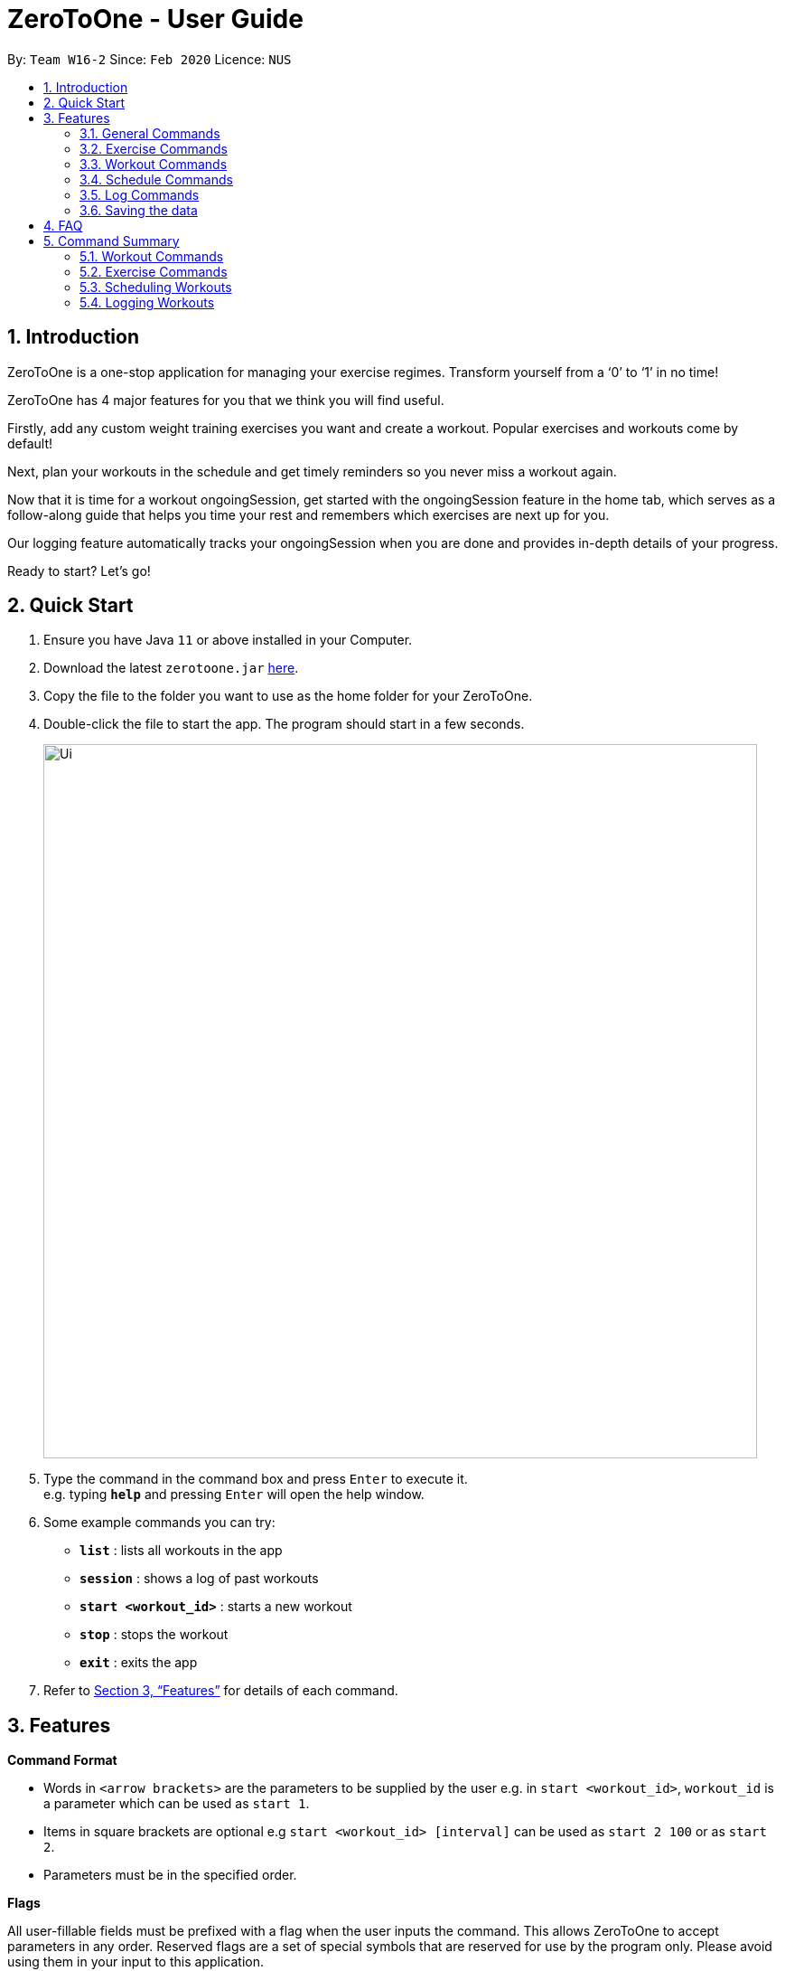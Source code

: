 = ZeroToOne - User Guide
:site-section: UserGuide
:toc:
:toc-title:
:toc-placement: preamble
:sectnums:
:imagesDir: images
:stylesDir: stylesheets
:xrefstyle: full
:experimental:
ifdef::env-github[]
:tip-caption: :bulb:
:note-caption: :information_source:
endif::[]
:repoURL: https://github.com/AY1920S2-CS2103T-W16-2/main

By: `Team W16-2`      Since: `Feb 2020`      Licence: `NUS`

== Introduction
ZeroToOne is a one-stop application for managing your exercise regimes. Transform yourself from a ‘0’ to ‘1’ in no time!

ZeroToOne has 4 major features for you that we think you will find useful.

Firstly, add any custom weight training exercises you want and create a workout. Popular exercises and workouts come by default!

Next, plan your workouts in the schedule and get timely reminders so you never miss a workout again.

Now that it is time for a workout ongoingSession, get started with the ongoingSession feature in the home tab, which serves as a follow-along guide that helps you time your rest and remembers which exercises are next up for you.

Our logging feature automatically tracks your ongoingSession when you are done and provides in-depth details of your progress.

Ready to start? Let's go!

== Quick Start

.  Ensure you have Java `11` or above installed in your Computer.
.  Download the latest `zerotoone.jar` link:{repoURL}/releases[here].
.  Copy the file to the folder you want to use as the home folder for your ZeroToOne.
.  Double-click the file to start the app. The program should start in a few seconds.
+
image::Ui.png[width="790"]
+
.  Type the command in the command box and press kbd:[Enter] to execute it. +
e.g. typing *`help`* and pressing kbd:[Enter] will open the help window.
.  Some example commands you can try:

* *`list`* : lists all workouts in the app
* *`session`* : shows a log of past workouts
* *`start <workout_id>`* : starts a new workout
* *`stop`* : stops the workout
* *`exit`* : exits the app

.  Refer to <<Features>> for details of each command.

[[Features]]
== Features

====
*Command Format*

* Words in `<arrow brackets>` are the parameters to be supplied by the user e.g. in `start <workout_id>`, `workout_id` is a parameter which can be used as `start 1`.
* Items in square brackets are optional e.g `start <workout_id> [interval]` can be used as `start 2 100` or as `start 2`.
* Parameters must be in the specified order.

*Flags*

All user-fillable fields must be prefixed with a flag when the user inputs the command. This allows ZeroToOne to accept parameters in any order.
Reserved flags are a set of special symbols that are reserved for use by the program only. Please avoid using them in your input to this application.

They are listed as follows:

* e/ - exercise name
* w/ - workout name
* s/ - number of sets
* r/ - number of reps
* m/ - weights (in kilograms)
* d/ - datetime
* f/ - frequency of schedule
* p/ - file path

====
=== General Commands
====

* Start a ongoingSession : `start`

Format: `start <EXERCISE_ID>`

* Stop a ongoingSession : `stop`

//Format: `start <EXERCISE_ID>`

* Complete a set : `done`

//Format: `start <EXERCISE_ID>`

* Skip a set : `skip`

//Format: `start <EXERCISE_ID>`

* Get help : `help`

//Format: `help`

//Shows a list of all available commands in ZeroToOne.

* Exit the program: `exit`

//Closes the program.
====

=== Exercise Commands

====

* Command title: `code`

Format: `code e/<PARAM>`

====

=== Workout Commands

====

* Command title: `code`

Format: `code e/<PARAM>`

====

=== Schedule Commands

====

* Command title: `code`

Format: `code e/<PARAM>`

====
=== Log Commands

====

* Command title: `code`

Format: `code e/<PARAM>`

====

=== Saving the data

ZeroToOne data are saved in the hard disk automatically after any command that changes the data. +
There is no need to save manually.

== FAQ

*Q*: How do I transfer my data to another Computer? +
*A*: Install the app in the other computer and overwrite the empty data file it creates with the file that contains the data of your previous ZeroToOne folder.

*Q*: I do not see the GUI. +
*A*: Ensure that you have Java 11 installed on your computer. You can check your current Java version by opening up a Command Prompt or Terminal, and entering java -version. Do install Java 11 if it is not installed. If installing Java 11  does not work, then try installing JavaFX 11 Dependencies on your computer.

== Command Summary

* List: list
* Log: log
* Start: start <workout>
* Stop: stop <workout>
* Pause: pause
* Exit: exit


---
---
---
Last person delete below

---
---
---

=== Workout Commands

==== Create a workout plan: `create`

Creates a new workout plan.

Format: `create <workout>`

[TIP]
The workout field must be a string

Examples:

* `create MorningWorkout`
* `create NightWorkout`

==== Delete a workout plan : `delete`

Deletes the specified workout and its associated exercises.

Format: `delete <workout>`

Examples:

* `delete MorningWorkout`

[TIP]
The workout name is case-sensitive.

==== List exercises in workout plan : `list <workout>`

Shows a list of all existing exercises in the workout plan

Format: `list <workout>`

Examples:

* `list MorningWorkout` +
Returns `"BENCH_PRESS, OVERHEAD_PRESS"`

==== Export a workout plan: `export`

Exports a specified workout plan in a .txt format and saves it to the user’s computer.

Format: `export <workout>`

Examples:

* `export NightWorkout`

==== Import a workout plan: `export`

Imports a workout plan in .txt format from the user’s computer into the application.

Format: `import <file_path> <workout>`

Examples:

* `import ./src/MyFriendsWorkout.txt MyFriendsWorkout`

=== Exercise Commands

==== Add an exercise to workout

Format: `add <workout> <exercise> <repetitions> <interval>`

Examples:

* `add Push BENCH_PRESS_60KG 5 180`
* `add Push OVERHEAD_PRESS_20KG 20 120`

[TIP]
The workout name is case-sensitive. +
`repetitions` and `interval` must be positive integers. +
`interval` is in seconds.

==== Edit an exercise in a workout

Edits the details of an exercise in a particular workout, such as the number of repetitions or interval.

Format: `edit <workout> <exercise> <new_repetitions> <new_interval>`

Examples:

* `edit Push BENCH_PRESS_60KG 6 200`
* `edit Push OVERHEAD_PRESS_20KG 25 140`

[TIP]
The workout name is case-sensitive. +
`new_repetitions` and `new_interval` must be positive integers. +
`new_interval` is in seconds.

==== Delete an exercise from a workout plan
Deletes an exercise from a specified workout plan.

Format: `delete <workout> <exercise>`

Examples:

* `delete Push BENCH_PRESS_60KG`
* `delete Push OVERHEAD_PRESS_20KG`

[TIP]
The workout name is case-sensitive.

=== Scheduling Workouts
==== Schedule a single workout ongoingSession
Schedules a single workout ongoingSession on a specified date and time.

Format:

`schedule single <workout> <date>`

Examples:

* `schedule single Push 2020-03-14T0800`
* `schedule single Pull 2020-03-05T2200`

[TIP]
date must be in the format {yyyy}-{mm}-{dd}T{2359}.

==== Schedule a recurring workout ongoingSession
Schedules a recurring workout ongoingSession from specified date and time, with a frequency of the recurrence.

Format:

`schedule recurring  <workout> <date>`

Examples:

* `schedule recurring Push 2020-03-14T0800`
* `schedule recurring Pull 2020-03-05T2200`

==== Delete a workout ongoingSession
Deletes a specified single workout ongoingSession from the user’s schedule for the specified date.

Format:

`schedule single delete <workout> <date>`

Examples:

* `schedule single delete Push 2020-03-14T0800`
* `schedule single delete Pull 2020-03-05T2200`

==== Delete a recurring workout ongoingSession
Deletes a recurring workout ongoingSession, clearing all of the future recurring sessions from the user’s whole schedule.

Format:

`schedule recurring delete <workout>`

Examples:

* `schedule recurring delete Push`
* `schedule recurring delete Pull`

==== List your schedule
Displays a list of the user’s schedule, sorted in chronological order.

Format: `schedule list`

=== Logging Workouts

==== Show log of workouts
Displays an indexed log of the user’s past workouts, sorted in chronological order.

Format: `session`

==== Delete log of past workout
Deletes the log information at the specified log_index.
The index refers to the index number displayed on the log list.

Format: `log delete <log_index>`

[TIP]
The index must be a positive integer i.e. 1, 2, 3…


==== Find a past workout
Finds a past workout by date or keyword. Query types: DATE, EXERCISE, WORKOUT, SCHEDULE.

Format: `log find <query_type> <params>`

Examples:

* `log find DATE 2020-02-18T1600`
* `log find EXERCISE BENCH_PRESS_60KG`

[TIP]
The search is case-sensitive for the params.
Only full words will be matched.

==== Show a graphical progress chart
Displays a line graph of the past workouts progress.

Format: `chart`

